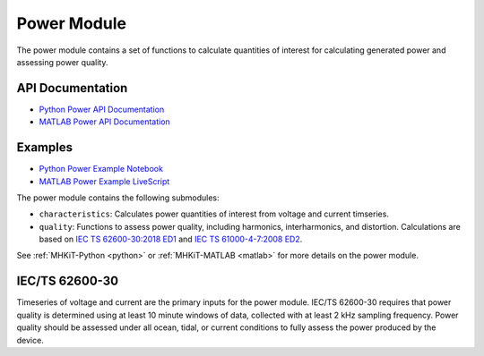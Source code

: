 .. _power:

Power Module
====================
The power module contains a set of functions to calculate quantities of interest for calculating generated power and assessing power quality.

API Documentation
--------------------
- `Python Power API Documentation <mhkit-python/api.power.html>`_
- `MATLAB Power API Documentation <mhkit-matlab/api.power.html>`_

Examples
--------------

- `Python Power Example Notebook <power_example.ipynb>`_
- `MATLAB Power Example LiveScript <mhkit-matlab/power_example.html>`_

The power module contains the following submodules:

* ``characteristics``: Calculates power quantities of interest from voltage and current timseries.
* ``quality``: Functions to assess power quality, including harmonics, interharmonics, and distortion.
  Calculations are based on `IEC TS 62600-30:2018 ED1 <https://webstore.iec.ch/publication/28781>`_ and 
  `IEC TS 61000-4-7:2008 ED2 <https://webstore.iec.ch/publication/4228>`_.

See :ref:`MHKiT-Python <python>` or :ref:`MHKiT-MATLAB <matlab>` for more details on the power module.

IEC/TS 62600-30
---------------------------
Timeseries of voltage and current are the primary inputs for the power module.
IEC/TS 62600-30 requires that power quality is determined using at least 10 minute windows of data, collected with at least 2 kHz sampling frequency.  
Power quality should be assessed under all ocean, tidal, or current conditions to fully assess the power produced by the device. 
